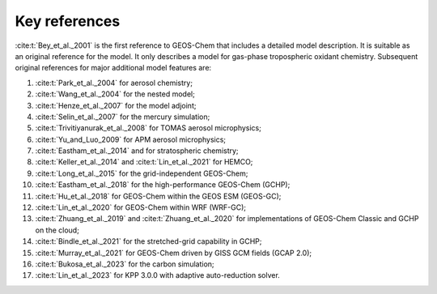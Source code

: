 .. _key-references:

##############
Key references
##############

:cite:t:`Bey_et_al._2001` is the first reference to GEOS-Chem that includes a
detailed model description.  It is suitable as an original reference for the model. It only describes a model for gas-phase tropospheric oxidant chemistry. Subsequent original references for major additional model features are:

#. :cite:t:`Park_et_al._2004` for aerosol chemistry;
#. :cite:t:`Wang_et_al._2004` for the nested model;
#. :cite:t:`Henze_et_al._2007` for the model adjoint;
#. :cite:t:`Selin_et_al._2007` for the mercury simulation;
#. :cite:t:`Trivitiyanurak_et_al._2008` for TOMAS aerosol microphysics;
#. :cite:t:`Yu_and_Luo_2009` for APM aerosol microphysics;
#. :cite:t:`Eastham_et_al._2014` and for stratospheric chemistry;
#. :cite:t:`Keller_et_al._2014` and :cite:t:`Lin_et_al._2021` for HEMCO;
#. :cite:t:`Long_et_al._2015` for the grid-independent GEOS-Chem;
#. :cite:t:`Eastham_et_al._2018` for the high-performance GEOS-Chem (GCHP);
#. :cite:t:`Hu_et_al._2018` for GEOS-Chem within the GEOS ESM (GEOS-GC);
#. :cite:t:`Lin_et_al._2020` for GEOS-Chem within WRF (WRF-GC);
#. :cite:t:`Zhuang_et_al._2019` and :cite:t:`Zhuang_et_al._2020` for
   implementations of GEOS-Chem Classic and GCHP on the cloud;
#. :cite:t:`Bindle_et_al._2021` for the stretched-grid capability in GCHP;
#. :cite:t:`Murray_et_al._2021` for GEOS-Chem driven by GISS GCM fields (GCAP 2.0);
#. :cite:t:`Bukosa_et_al._2023` for the carbon simulation;
#. :cite:t:`Lin_et_al._2023` for KPP 3.0.0 with adaptive auto-reduction solver.

.. bibliography::
